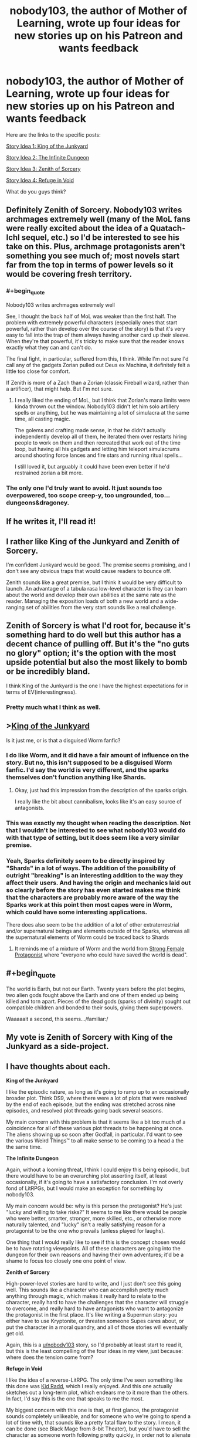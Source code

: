 #+TITLE: nobody103, the author of Mother of Learning, wrote up four ideas for new stories up on his Patreon and wants feedback

* nobody103, the author of Mother of Learning, wrote up four ideas for new stories up on his Patreon and wants feedback
:PROPERTIES:
:Author: vokoko
:Score: 180
:DateUnix: 1595199826.0
:FlairText: WIP
:END:
Here are the links to the specific posts:

[[https://www.patreon.com/posts/story-idea-1-of-39490069][Story Idea 1: King of the Junkyard]]

[[https://www.patreon.com/posts/story-idea-2-39490160][Story Idea 2: The Infinite Dungeon]]

[[https://www.patreon.com/posts/story-idea-3-of-39490237][Story Idea 3: Zenith of Sorcery]]

[[https://www.patreon.com/posts/story-idea-4-in-39490300][Story Idea 4: Refuge in Void]]

What do you guys think?


** Definitely Zenith of Sorcery. Nobody103 writes archmages extremely well (many of the MoL fans were really excited about the idea of a Quatach-Ichl sequel, etc.) so I'd be interested to see his take on this. Plus, archmage protagonists aren't something you see much of; most novels start far from the top in terms of power levels so it would be covering fresh territory.
:PROPERTIES:
:Author: WhispersOfSeaSpiders
:Score: 73
:DateUnix: 1595202048.0
:END:

*** #+begin_quote
  Nobody103 writes archmages extremely well
#+end_quote

See, I thought the back half of MoL was weaker than the first half. The problem with extremely powerful characters (especially ones that start powerful, rather than develop over the course of the story) is that it's very easy to fall into the trap of them always having another card up their sleeve. When they're that powerful, it's tricky to make sure that the reader knows exactly what they can and can't do.

The final fight, in particular, suffered from this, I think. While I'm not sure I'd call any of the gadgets Zorian pulled out Deus ex Machina, it definitely felt a little too close for comfort.

If Zenith is more of a Zach than a Zorian (classic Fireball wizard, rather than a artificer), that might help. But I'm not sure.
:PROPERTIES:
:Author: sibswagl
:Score: 17
:DateUnix: 1595317580.0
:END:

**** I really liked the ending of MoL, but I think that Zorian's mana limits were kinda thrown out the window. Nobody103 didn't let him solo artillery spells or anything, but he was maintaining a lot of simulacra at the same time, all casting magic.

The golems and crafting made sense, in that he didn't actually independently develop all of them, he iterated them over restarts hiring people to work on them and then recreated that work out of the time loop, but having all his gadgets and letting him teleport simulacrums around shooting force lances and fire stars and running ritual spells...

I still loved it, but arguably it could have been even better if he'd restrained zorian a bit more.
:PROPERTIES:
:Author: Slinkinator
:Score: 6
:DateUnix: 1595470676.0
:END:


*** The only one I'd truly want to avoid. It just sounds too overpowered, too scope creep-y, too ungrounded, too... dungeons&dragoney.
:PROPERTIES:
:Author: derpderp3200
:Score: 1
:DateUnix: 1604410667.0
:END:


** If he writes it, I'll read it!
:PROPERTIES:
:Author: dbenc
:Score: 60
:DateUnix: 1595201646.0
:END:


** I rather like King of the Junkyard and Zenith of Sorcery.

I'm confident Junkyard would be good. The premise seems promising, and I don't see any obvious traps that would cause readers to bounce off.

Zenith sounds like a great premise, but I think it would be very difficult to launch. An advantage of a tabula rasa low-level character is they can learn about the world and develop their own abilities at the same rate as the reader. Managing the exposition loads of both a new world and a wide-ranging set of abilities from the very start sounds like a real challenge.
:PROPERTIES:
:Author: CarsonCity314
:Score: 30
:DateUnix: 1595203024.0
:END:


** Zenith of Sorcery is what I'd root for, because it's something hard to do well but this author has a decent chance of pulling off. But it's the "no guts no glory" option; it's the option with the most upside potential but also the most likely to bomb or be incredibly bland.

I think King of the Junkyard is the one I have the highest expectations for in terms of EV(interestingness).
:PROPERTIES:
:Author: VorpalAuroch
:Score: 28
:DateUnix: 1595205616.0
:END:

*** Pretty much what I think as well.
:PROPERTIES:
:Author: Docobonbon
:Score: 3
:DateUnix: 1595224033.0
:END:


** >[[https://www.patreon.com/posts/story-idea-1-of-39490069][King of the Junkyard]]

Is it just me, or is that a disguised Worm fanfic?
:PROPERTIES:
:Author: ShareDVI
:Score: 23
:DateUnix: 1595227333.0
:END:

*** I do like Worm, and it did have a fair amount of influence on the story. But no, this isn't supposed to be a disguised Worm fanfic. I'd say the world is very different, and the sparks themselves don't function anything like Shards.
:PROPERTIES:
:Author: nobody103
:Score: 13
:DateUnix: 1595333388.0
:END:

**** Okay, just had this impression from the description of the sparks origin.

I really like the bit about cannibalism, looks like it's an easy source of antagonists.
:PROPERTIES:
:Author: ShareDVI
:Score: 3
:DateUnix: 1595334747.0
:END:


*** This was exactly my thought when reading the description. Not that I wouldn't be interested to see what nobody103 would do with that type of setting, but it does seem like a very similar premise.
:PROPERTIES:
:Author: luka_sene
:Score: 8
:DateUnix: 1595237874.0
:END:


*** Yeah, Sparks definitely seem to be directly inspired by "Shards" in a lot of ways. The addition of the possibility of outright "breaking" is an interesting addition to the way they affect their users. And having the origin and mechanics laid out so clearly before the story has even started makes me think that the characters are probably more aware of the way the Sparks work at this point then most capes were in Worm, which could have some interesting applications.

There does also seem to be the addition of a lot of other extraterrestrial and/or supernatural beings and elements outside of the Sparks, whereas all the supernatural elements of Worm could be traced back to Shards
:PROPERTIES:
:Author: Papa-Walrus
:Score: 4
:DateUnix: 1595293562.0
:END:

**** It reminds me of a mixture of Worm and the world from [[https://strongfemaleprotagonist.com/issue-1/page-18/][Strong Female Protagonist]] where "everyone who could have saved the world is dead".
:PROPERTIES:
:Author: VorpalAuroch
:Score: 1
:DateUnix: 1595382850.0
:END:


** #+begin_quote
  The world is Earth, but not our Earth. Twenty years before the plot begins, two alien gods fought above the Earth and one of them ended up being killed and torn apart. Pieces of the dead gods (sparks of divinity) sought out compatible children and bonded to their souls, giving them superpowers.
#+end_quote

Waaaaait a second, this seems.../familiar:/
:PROPERTIES:
:Author: CremeCrimson
:Score: 16
:DateUnix: 1595242301.0
:END:


** My vote is Zenith of Sorcery with King of the Junkyard as a side-project.
:PROPERTIES:
:Author: IICVX
:Score: 29
:DateUnix: 1595200667.0
:END:


** I have thoughts about each.

*King of the Junkyard*

I like the episodic nature, as long as it's going to ramp up to an occasionally broader plot. Think DS9, where there were a lot of plots that were resolved by the end of each episode, but the ending was stretched across nine episodes, and resolved plot threads going back several seasons.

My main concern with this problem is that it seems like a bit too much of a coincidence for all of these various plot threads to be happening at once. The aliens showing up so soon after Godfall, in particular. I'd want to see the various Weird Things™ to all make sense to be coming to a head a the the same time.

*The Infinite Dungeon*

Again, without a looming threat, I think I could enjoy this being episodic, but there would have to be an overarching plot asserting itself, at least occasionally, if it's going to have a satisfactory conclusion. I'm not overly fond of LitRPGs, but I would make an exception for something by nobody103.

My main concern would be: why is this person the protagonist? He's just "lucky and willing to take risks?" It seems to me like there would be people who were better, smarter, stronger, more skilled, etc., or otherwise more naturally talented, and "lucky" isn't a really satisfying reason for a protagonist to be the one who prevails (unless played for laughs).

One thing that I would really like to see if this is the concept chosen would be to have rotating viewpoints. All of these characters are going into the dungeon for their own reasons and having their own adventures; it'd be a shame to focus too closely one one point of view.

*Zenith of Sorcery*

High-power-level stories are hard to write, and I just don't see this going well. This sounds like a character who can accomplish pretty much anything through magic, which makes it really hard to relate to the character, really hard to have the challenges that the character will struggle to overcome, and really hard to have antagonists who want to antagonize the protagonist in the first place. It's like writing a Superman story: you either have to use Kryptonite, or threaten someone Supes cares about, or put the character in a moral quandry, and all of those stories will eventually get old.

Again, this is a [[/u/nobody103][u/nobody103]] story, so I'd probably at least start to read it, but this is the least compelling of the four ideas in my view, just because: where does the tension come from?

*Refuge in Void*

I like the idea of a reverse-LitRPG. The only time I've seen something like this done was [[https://www.bgreco.net/kidradd.htm][Kid Radd]], which I really enjoyed. And this one actually sketches out a long-term plot, which endears me to it more than the others. In fact, I'd say this is the one that speaks to me the most.

My biggest concern with this one is that, at first glance, the protagonist sounds completely unlikeable, and for someone who we're going to spend a lot of time with, that sounds like a pretty fatal flaw to the story. I mean, it can be done (see Black Mage from 8-bit Theater), but you'd have to sell the character as someone worth following pretty quickly, in order not to alienate the readers.
:PROPERTIES:
:Author: Nimelennar
:Score: 12
:DateUnix: 1595210965.0
:END:

*** Zenith of sorcery sounds like every isekai, overpowered MC novel from [[/r/noveltranslations]].
:PROPERTIES:
:Author: synchpo
:Score: 7
:DateUnix: 1595280031.0
:END:

**** I haven't read any of those, but I have read several stories with overpowered MCs, and most of them left me wishing that the antagonists were more than just evil caricatures so that I could root for them instead. There are exceptions (Morpheus from /Sandman/ is theoretically ridiculously overpowered, but is extremely compelling), but those are the exceptions more than the rule.
:PROPERTIES:
:Author: Nimelennar
:Score: 1
:DateUnix: 1595287136.0
:END:


*** #+begin_quote
  Again, without a looming threat, I think I could enjoy this being episodic, but there would have to be an overarching plot asserting itself, at least occasionally, if it's going to have a satisfactory conclusion. I'm not overly fond of LitRPGs, but I would make an exception for something by nobody103.
#+end_quote

It sounds like the overaching plot would be the mystery of the dungeon, and I am a sucker for a good mystery. This one is my favourite.

#+begin_quote
  I like the idea of a reverse-LitRPG. The only time I've seen something like this done was Kid Radd
#+end_quote

Try Changing Faces by Sarah Lin.
:PROPERTIES:
:Author: TheColourOfHeartache
:Score: 3
:DateUnix: 1595322602.0
:END:

**** I prefer character-focused mystery, rather than setting-focused mystery. That is, the mystery revolves around the motivations of the characters, rather than some question about the mechanics or backstory of the world building. Since I (obviously) haven't read the story, I can't say for certain which the mystery of the dungeon is, but it sounds like the kind of mystery that's more likely to be setting-focused.

#+begin_quote
  Try Changing Faces by Sarah Lin.
#+end_quote

I'll do that, thanks!
:PROPERTIES:
:Author: Nimelennar
:Score: 1
:DateUnix: 1595341908.0
:END:

***** We have different personal preferences in fantasy fiction. Clearly we must fight to the death ;)
:PROPERTIES:
:Author: TheColourOfHeartache
:Score: 2
:DateUnix: 1595342239.0
:END:

****** And then have nobody103 write the story of the fight.
:PROPERTIES:
:Author: Nimelennar
:Score: 1
:DateUnix: 1595342405.0
:END:


** I hope it's either Junkyard or Zenith. LitRPG is getting too stale and makes it harder to care about the world and the characters.

Zenith sounds like the exact opposite of MoL. Young novice vs old master. It's also a break from the constant teen protagonists. Junkyard's lightheartedness also looks promising and poses a challenge to nobody103 who is a bit lacking in writing fun and humorous dialogue.
:PROPERTIES:
:Author: the_terran
:Score: 8
:DateUnix: 1595228381.0
:END:


** Zenith of sorcery is the only one I'd 100% read. It would be cool to start a story with an already established mage.
:PROPERTIES:
:Author: Kaiern9
:Score: 7
:DateUnix: 1595255761.0
:END:


** I'm absolutely sick of LitRPGs or anything resembling a game-like universe. King of the Junkyard and Zenith of Sorcery both sound interesting, the former because of the world and the latter because of the main character.
:PROPERTIES:
:Author: Metamancer
:Score: 9
:DateUnix: 1595206801.0
:END:


** At the end of the day he's an incredible author and i'm going to read whatever he puts out, so its no surprise that the one that sounds most interesting is the most ambitious sounding (#3). Probably because my brain is extrapolating the most content from the more epic scope.
:PROPERTIES:
:Author: Areign
:Score: 5
:DateUnix: 1595218417.0
:END:


** Since we are on topic can we get a recommendation for works similar to this 4?\\
1. Urban fantasy\\
2. LitRPG\\
3. Main Protag is OP fantasy\\
4. Anime MMMRPG
:PROPERTIES:
:Author: hoja_nasredin
:Score: 4
:DateUnix: 1595251357.0
:END:

*** 1. sounds heavily Worm-inspired, tbh.
:PROPERTIES:
:Author: vokoko
:Score: 5
:DateUnix: 1595257057.0
:END:

**** Maybe the base premise of Deities but the theme would be different.
:PROPERTIES:
:Author: hoja_nasredin
:Score: 1
:DateUnix: 1595263895.0
:END:


*** # 4: The premise sounds somewhat like Wild West Hero in the Land of Robot Maids by Velvet Canopy. The first installment is done, the sequel is still publishing, and both can be found on Royal Road.

An NPC in a VR game is transmigrated from his home server to another with a different theme and must make his way in the world. The NPC has intelligence because all NPCs are AIs, and this one happens to ”reincarnate" due to a fluke bug. A major difference in premise though is that the transmigrated NPC interacts pretty often with human PCs and comes to the attention of the "god-like" Admins, which ends up being quite the source of conflict.
:PROPERTIES:
:Author: PlanarFreak
:Score: 1
:DateUnix: 1595294966.0
:END:


** Gods, they all sound good.
:PROPERTIES:
:Author: nosoupforyou
:Score: 3
:DateUnix: 1595248123.0
:END:


** Dang. I don't think I'm interested in these.

They seem to follow a more recent crop of progression fantasy type stories that eschew the coming of age aspect for an already mature protagonist that's experiencing "arrested development" in a power-level sense only, usually due to circumstances of birth or other misfortune.

I enjoyed Zorian a lot because I felt like his teenaged cynicism was genuine and well executed. I'm not sure I want to read about these guys.
:PROPERTIES:
:Author: Revlar
:Score: 13
:DateUnix: 1595201617.0
:END:

*** I feel like a teenage protagonist is the "safe" choice and thus way, way over-represented in fiction. Personally my favorite characters from fiction are all mature people with interesting pasts. Corwin of Amber, Croaker, Pham Nuwen... adults are just far more interesting people than teenagers.

Anyway, just pushing back slightly that there's a trend of some sort, the real trend in my eyes is the eternal overuse of kids as main characters. I think it has been particularly pronounced in progression fantasy because most of the authors are also very young.
:PROPERTIES:
:Author: cstmorr
:Score: 34
:DateUnix: 1595203305.0
:END:

**** I would definitely call it a trend, having read Street Cultivation and seen Heart of Cultivation show up only a few weeks after I was done. There's other examples but I'm blanking on names (Diaries of a Skill Trainer? Not sure that's right). It's a very trends-based genre, at least at the moment. That doesn't make stories bad, so I'm not bothered by the idea that younger protagonists are an "overused" trend (though I think they're more a natural choice for coming of age narratives). I'm just speculating as to the inspiration/motivation for ranging far from Zorian (maybe it's specifically to get away from that type of protagonist, even).

I think progression is at its best when it's multi-dimensional. I feel like these stories come with characters that are developed out of the box, all their learning far behind them, with only a situation to remedy and then power progression ahead of them. It's not a lack of originality that I'm speaking out against, but more a choice I personally see making stories worse instead of better, by a subjective standard.

I get that other people are more interested in power speculation and numbers-other-than-age going up, but I like Mother of Learning enough to comment when I see the author joining in a trend I'm personally not confident about.

(This is also not to say I don't see character development in the future for Heart of Cultivation, for example. I think that story did well setting up a big misunderstanding right at the beginning that not even the readers are sure about and that the protagonist will eat crow for almost for sure. I'm not sure the stories outlined here lend themselves to the same kind of "promise" built into the premise. Then again, that's just one promised moment. A young character promises more than one right from the concept, not so much an adult one.)
:PROPERTIES:
:Author: Revlar
:Score: 3
:DateUnix: 1595205294.0
:END:

***** I feel like you're misunderstanding what mature protagonists can be? Implying that readers want a mature protagonist so that they can focus on power speculation and numbers going up just sounds like you've spent a lot of time reading poorly written wish fulfillment stories

Both adults and teenagers can have the same struggles, in terms of categories: needing to adapt to challenges regarding friends, lovers, and their approach to the world. Adults simply have pasts that create nuance. Kids and teenagers have to start off by making relatively predictable mistakes that we all make at that age -- and if they don't, then they don't come off as authentic kids. All that said, authors can screw up and write kids that act like adults, or adults who come off as wooden or uncomplicated, and progression fiction isn't exactly a wellspring of good writing about relationships and personalities to start with, so I'd really have to go outside the genre for most examples of what I mean.
:PROPERTIES:
:Author: cstmorr
:Score: 10
:DateUnix: 1595207727.0
:END:

****** That's not really what I meant. I was referencing someone else's sentiment in another chain that, for example, a lot of people seemed interested in a Quatach-Ichl sequel because they like what author could do, powers-wise, with a full archmage from the beginning.

My point is that a young protagonist promises more mistakes than an adult protagonist (meaning more opportunities for growth or subversion of growth, forms of progression in a dimension other than power-through-mechanics) as well as implying that they have things to learn about the world they live in, and seeing some of the dry power fantasy that comes out of the genre and knowing characters are not the author's strong suit, I'm not convinced by what's on offer here.

At the end of the day these are all very cursory overviews of ideas. Maybe I'm completely off-base on the predictions part of my argument, but I know I'm not lying about my reaction to reading through these. If you don't like young characters that's your thing. You're entitled to your own opinion.

I personally don't believe in "overused" or "predictable" as markers that predict whether I'll enjoy something. I believe in setup and execution above pretty much everything. Premise is part of setup, and the protagonist's experience or lack thereof is a part of a story's premise.

I also think you underestimate how many stories use tricks to get the same kind of setup as a young protagonist would give (TRICKS ARE GOOD, just to be clear). Making the character a fish out of water through Isekai, for example, is a way to keep the protagonist learning new things like a young protagonist would. Stories like Street Cultivation and Heart of Cultivation don't do this, because the protagonist already knows everything important about the setting (or has the means to look it up) and is only educating the reader.

People who don't want to see progression, just power, are going to gravitate towards the archmage story. To borrow an expression, they're valid. I don't like that kind of story so I don't like that kind of story.
:PROPERTIES:
:Author: Revlar
:Score: 6
:DateUnix: 1595208744.0
:END:

******* Oh, ok. That context about Quatach-Ichl makes more sense. I'd be interested in reading about him -- if he turned out to be a complex person with more motivations than a papier-mache villain. He's closer the the latter than the former in MoL, in that the only thing we see of him is wanting power.

I don't underestimate how many stories use tricks. I'd say, instead, that 90% of progression fiction is crap that doesn't have much to recommend it, at all, and it's not particularly surprising to know that crap relies on cheap tricks.

... that's way more shade than I meant to give, I also recognize that these are amateur writers doing it for fun. Haven't read Heart of Cultivation, but Street Cultivation was nicely done. Anyway, we're probably on the same page insofar as we want authors to try new things and not just copy the last fiction.
:PROPERTIES:
:Author: cstmorr
:Score: 5
:DateUnix: 1595209816.0
:END:

******** Tricks are not by definition cheap. Don't stick that word in there like I meant it that way.

Also I've said multiple times I don't care about originality (though it can be a good thing), so maybe not on the same page.

Street Cultivation is serviceable but it's dry and the characters are flat like cardboard. I wouldn't recommend it except to someone looking for ideas. I thought its world-building was its strong point, but not in a way that elevated it.
:PROPERTIES:
:Author: Revlar
:Score: 1
:DateUnix: 1595210713.0
:END:

********* Don't assume I meant tricks are cheap by definition. They're cheap when they're used cheaply.

You're probably right, we disagree about everything.
:PROPERTIES:
:Author: cstmorr
:Score: 1
:DateUnix: 1595210869.0
:END:


**** Huh, what do you appreciate so much about Corwin of Amber? I really struggled with him as a protagonist, just curious what I may have missed.
:PROPERTIES:
:Author: WhispersOfSeaSpiders
:Score: 1
:DateUnix: 1595277095.0
:END:

***** I tried reading the Chronicles again more recently and was, mm, a bit put off. The writing is really macho, sexist, and Corwin comes off as an asshole to his sisters; some of the assumptions about their personalities and motivations could fit well in [[/r/menwritingwomen][r/menwritingwomen]]. So -- if that's what you didn't like about him, I totally understand. But the book is old; now verging on really old. I read it as a kid and (dating myself here) there was nothing weird about it at the time. I think today you'd have to read it sort of like a mix of old-school pulp and noir fiction, forgiving or ignoring the styles of the time.

As for what I still like about him, here's my pitch (spoilers included): the story is essentially about his relationships with his siblings and dad; although that fact is not immediately obvious, either to the reader or Corwin himself. Each person he encounters has a history with him that must be uncovered; old feuds and friendships. In the first story arc, Corwin builds up his power, gets an edge, makes his bid -- and loses. He's crippled, imprisoned, and left in prison to brood on his failures. Later, he escapes, makes a new plan and begins to win. But on the way he also begins to realize that, despite his advanced age, he really isn't fully mature, and that there's a great deal about the universe that he never understood. Ultimately, he gets what he wants -- but the weight of his deeds has built up on his conscience, forcing him to consider whether he's actually the right person. He concludes that he isn't, validates the character growth of one of his brothers by giving him the crown, and goes into the Shadows to fix his mistakes. It's a redemption arc, in short. To the point of this thread, the story would not have worked with a child protagonist. None of the siblings are right or justified, all of them know what they want from the start and pursue it without hesitation; there's no time wasted on immature fumbling around; but, everyone in the story still has character growth and is vastly changed by the end.

Sorry about the length, as they say, if I'd had more time I would have written less.
:PROPERTIES:
:Author: cstmorr
:Score: 4
:DateUnix: 1595280153.0
:END:


** [deleted]
:PROPERTIES:
:Score: 5
:DateUnix: 1595201493.0
:END:

*** #+begin_quote
  Sounds very 'episodic', which while that can be enjoyable, I find that it feels less like anything is happening.
#+end_quote

Says in the comments that he expects it to be episodic in the sense that Gravity Falls was episodic; the world changes but most action is on the small scale.
:PROPERTIES:
:Author: VorpalAuroch
:Score: 3
:DateUnix: 1595205734.0
:END:


** I think I'd prefer King of the Junkyard, but Zenith of Sorcery also sounds pretty good. I'm excited to hear how the repairing power gets dealt with, especially the mechanics of scanning things to learn how to repair similar items.
:PROPERTIES:
:Author: bpgbcg
:Score: 2
:DateUnix: 1595207846.0
:END:


** King has my vote. There's a dearth of good modern-superantural/urban fantasy fiction in rationalish spheres, and I honestly have trouble thinking of much the gameish stories might contain that other stories in those genres haven't already done extremely well.

Zenith might be interesting, but (unpopular opinion time) very little of what the protagonists in MoL did felt "clever" in a way that makes me excited to see more supermages-beating-everyone kinds of stories from this author. Would rather see him try something new.
:PROPERTIES:
:Author: DaystarEld
:Score: 2
:DateUnix: 1595238897.0
:END:


** option 3 is pretty much what I've always wanted.
:PROPERTIES:
:Author: oeqzuac
:Score: 2
:DateUnix: 1595240886.0
:END:


** 1. King in Junkyard. Like it 8/10. Currently I do want to read some urban fantasy with good world-building. This does not have the aim of having a good world-building but I believe it will still be better then most things around.
2. The infinite dungeon 4/10. Mixing fantasy dungeon with modern world does not sound cool. After watching the first video of fantasy knights getting killed by machine gun you saw it all. [[https://youtu.be/UEahGo9EEyE?t=329]]
3. Zenith. 7/10. It is hard to write a book about a powerful protagonist. The only time I saw it being done well was in Hard to be a God. A very short story by Strugazkie. They made 2 movies but they are shit go read the novel.\\
4. Refuge. 5/10 Recently saw it done in New Game Minus. I do not believe good world-builidng is possible with such a premise.
:PROPERTIES:
:Author: hoja_nasredin
:Score: 2
:DateUnix: 1595265538.0
:END:


** (This post is intended for [[/u/nobody103]], not the OP)

To me, Zenith of Sorcery both has the most potential, both the potential to be good and bad.

I have been searching for a good OP protagonist story for years now, basically. They are incredible hard to write, as you already knows. Still, if anyone could have the chops to write it, I believe it would be him.

My biggest problem, however, is that the setting seems...super boring. I know that you mentioned that different universes/planes will eventually be explored, but why not have that right from the start? What would a world look like in which multiple universes, all with different magic and technology, look like?

The obvious problem would be how hard it would be to write. I know you mentioned that MoL took a lot out of you, and you seem to be more interested in branching out. Still...I would absolutely love for you to write Zenith of Sorcery. And heck, if you want to write King of the Junkyard as a side project, I'd read that too!

Well, I'll read everything you post, anyway.

Thanks for the absolute incredible journey of Mother of Learning, and I'm excited to see what you create next!
:PROPERTIES:
:Author: zombieking26
:Score: 2
:DateUnix: 1595289997.0
:END:


** *King of the Junkyard* - Healer/Mender Protagonists are rare and well-done ones that don't turn their self-healing into a method of being godlike in combat are rarer still. This has promise.

*The Infinite Dungeon* - Pass. I don't mind LitRPG in general but the genre is absolutely saturated right now.

*Zenith of Sorcery* - Hard pass. There are two good ways to write an OP protagonist - have the conflict involve side characters mostly while the protagonist is largely there for comedy (One Punch Man) or acknowledge that the MC is undefeatable and go full slice-of-life so that Demon Lords showing up is just an amusing afternoon diversion before dinner (the middle arcs of Death March WN [first arcs are rocky and worse in the LN version, and later arcs become too serious]).

This one sounds tedious and awful.

*Refuge in Void* - My vote goes here. I've always wanted to see a story set in a world where the odd abstractions used in a TTRPG actually exist - quantised power-ups etc. - but where it's also not actually /gamified/.
:PROPERTIES:
:Author: KDBA
:Score: 2
:DateUnix: 1595336626.0
:END:


** Story 1: this is more or less a Worm fanfic

Story 2: could be another boring litRPG, unless A LOT of creativity is put in it

Story 3: has a lot of potential, but can easily backfire with a Gary Stu character

Story 4: if the author follows more of a cyberpunk/AI angle this could be it.
:PROPERTIES:
:Author: Freevoulous
:Score: 2
:DateUnix: 1595408785.0
:END:


** I'd say Zenith is the most likely to be as good as MoL, but I'd love to see an original LitRPG done to his standard, so Dungeon or Void would be good risky projects.

Junkyard sounds like Wildbow's works injected into the Rick and Morty universe, which sounds interesting but is going to be so difficult to pull off well. Still sounds good though.
:PROPERTIES:
:Author: The_FatOne
:Score: 4
:DateUnix: 1595227010.0
:END:


** I dont think I would like the MC but Refuge in the Void seems to have by far the most interesting magic system(s) so I will root for that. And MC's perspective seems like it would make the magic system even better.
:PROPERTIES:
:Author: ironistkraken
:Score: 2
:DateUnix: 1595209548.0
:END:


** Refuge from the void sounds the most interesting. As does the garbage one.

LITRPG's have become a trend and honestly many of them are just lazy form of making characters stronger and can power creep if not done properly. Zenith is almost an instant turn off, with perhaps the potential of being funny and having other elements of story telling.
:PROPERTIES:
:Author: CremeCrimson
:Score: 2
:DateUnix: 1595212024.0
:END:

*** Refuge sounds interesting to me, but I'm not sure how much of that is the story itself, versus me just being interested in the central mystery of the setting. Like, I think there's a pretty good chance I'd get as much enjoyment out of a ten-page "here's what's causing the gods to be stressed out and why everything is ruined" infodump as I would a full web serial.
:PROPERTIES:
:Author: N0_B1g_De4l
:Score: 3
:DateUnix: 1595215035.0
:END:

**** Yeah, all four stories seem ~meh~
:PROPERTIES:
:Author: CremeCrimson
:Score: 1
:DateUnix: 1595215918.0
:END:

***** [deleted]
:PROPERTIES:
:Score: 4
:DateUnix: 1595256949.0
:END:

****** Yes, but how many fantasy groundhog stories are there?
:PROPERTIES:
:Author: CremeCrimson
:Score: 1
:DateUnix: 1595267490.0
:END:

******* For what is worth, MoL is extremely derivative... in regards to the Naruto and Harry Potter fanfics that use the exact same premise. It's just that most MoL readers have no exposure to those. But trust me there was a lot of them written around the time I started planning MoL.
:PROPERTIES:
:Author: nobody103
:Score: 4
:DateUnix: 1595333124.0
:END:


*** #+begin_quote
  LITRPG's have become a trend and honestly many of them are just lazy form of making characters stronger and can power creep if not done properly
#+end_quote

That's part of the reason why a competent author taking a shot interests me. I think the genre needs some examples of how to do it without relying on lazy tropes like starting bonuses.
:PROPERTIES:
:Author: TheColourOfHeartache
:Score: 2
:DateUnix: 1595322711.0
:END:

**** We already have worth the candle and that story, especially in its latest chapters has hit watershed moments.

If nobody can write a story as good as or better than WtC then I'm down.
:PROPERTIES:
:Author: CremeCrimson
:Score: 1
:DateUnix: 1595323241.0
:END:

***** WtC is good but it has a chosen one protagonist and he's the only one with an RPG interface.

Also the philosophy side (which I love) is very different to what most litRPG readers are looking for. Mother of Learning however scratches many similar itches, so I'm hoping MoL quality in a litRPG could be influential.
:PROPERTIES:
:Author: TheColourOfHeartache
:Score: 2
:DateUnix: 1595325770.0
:END:


** Combine all ideas. Start with King of the Junkyard, with the first 4 episodes you've already planned. Episode 5 have a Spark (or other entity or object) who can access The Infinite Dungeon. Episode 6+ have Jack encounter Zenith and his newly recruited sidekick NPC in the Dungeon (or just one alone). Spinoff Dungeon or Zenith or Refuge into fully realized series based on your own comfort and enjoyment in writing or if patrons start paying you serious money for more of one in particular.
:PROPERTIES:
:Author: DRmonarch
:Score: 2
:DateUnix: 1595217053.0
:END:


** I vote king of the junkyard; I like exploring applications of non combat powers, or seeing users explore power uses in non obvious ways. Plus, the world building in it gives me major worm vibes, which I'm always down for
:PROPERTIES:
:Author: AnOrnateToilet
:Score: 2
:DateUnix: 1595226649.0
:END:


** Oh God oh no.

First idea-urban fantasy and a sprawling world which seems multivaried with episodic pacing. Good

Second- straight litrpg. First off ewwww. Can probably be done well but it's been done SO many times I would skip. Doesn't seem at all original in any way. Inventive twists are unironically required for litrpgs at this point.

Third- op dude making moves and solving problems on a big scale. Seems ok. Making it about logistics and political stuff can be a pacing killer but I'd be down.

Fourth- character gets isekia'd (however you spell it) into a fantasy world with monsters and a dying civilization. Biggest problem is that the main character is described as an oblivious guy with no self awareness. I've seen this done badly too many times. He could probably do it well but idk.

Overall

1st-1st

2nd-4th

3rd-2nd

4th-3rd
:PROPERTIES:
:Author: warlord007js
:Score: 2
:DateUnix: 1595220537.0
:END:

*** If a major theme of Zenith is logistics or the inability of overwhelming power to get things done without people or bureaucratic skills, that would be extremely interesting to read about and possibly enough to make it my favorite option.
:PROPERTIES:
:Author: gazztromple
:Score: 3
:DateUnix: 1595259602.0
:END:


** 4th: Like it most. Potentially very interesting social dynamics, resembling a little the information techs of our world. Open source powers! Trading in power futures, power sharing cooperatives, power sharing laws, power taxation and more. Are married couples always share their powers? Spoiled kids piggyback on powerful parents? A lot of material for interpersonal dramas here.

1st and 2nd: sharing second place. Both are common tropes but solid premises. 1st is theme used a lot in paper published urban fantasy, 2nd is most common web stories theme. Common doesn't mean bad - it means that most glaring error already identified in genre.

3rd: Nop. Receipt for failure. It's extremely difficult to write. Plotwise it only make sense as tragedy (Like in Dostoevsky, "Idiot" which is essentially about social communication superpower) and tragedy kind of difficult to build with two part structure of the plot. May be if two parts are fall form the grace and redemption, but still difficult.
:PROPERTIES:
:Author: serge_cell
:Score: 1
:DateUnix: 1595230932.0
:END:


** If the choice is based on my gain as a reader, then Refuge in Void and King of the Junkyard as a sideproject, or just King of the Junkyard. The episodic slice-of-life-ish scenes were one of the best parts of MoL.

If nobody103 wants a challenging project to grow as an author, Zenith of Sorcery is the way to go, but I fear it won't be quite as good as the alternatives.
:PROPERTIES:
:Author: Xtraordinaire
:Score: 1
:DateUnix: 1595235338.0
:END:


** In terms of intrest:

1) King of the Junkyard 2) Zenith of Sorcery 3) The Infinite Dungeon 4) Refuge in Void

Something about the slice of life elements in King of the Junkyard really resonate with me - like the kitchen sink webcomics of the early 2000s.
:PROPERTIES:
:Author: GlimmervoidG
:Score: 1
:DateUnix: 1595242530.0
:END:


** King of the junkyard seems like it could go interesting places. Not too keen on zenith of sorcery since it kind of gives out a xianxia vibe which is extremely oversaturated as a genre.
:PROPERTIES:
:Author: MadMax0526
:Score: 1
:DateUnix: 1595246193.0
:END:


** I dislike 1 as the premise is overly similar to Worm for my tastes. I dislike 2 as it sounds like genre conventions will be used as load-bearing supports for the worldbuilding, and I would rather not read more litRPG.

Zenith of Sorcery sounds pretty interesting, but if there's limited power development then that doesn't leave much room to write in. Refuge in Void seems like the most original and interesting setting to me overall, with lots of possible directions that it could be taken. So I prefer Idea 4 out of these.
:PROPERTIES:
:Author: gazztromple
:Score: 1
:DateUnix: 1595259506.0
:END:


** King of the Junkyard is my vote. Infinite Dungeon would also get my vote as I haven't read many LitRPGS and thus haven't been burned out by them, but even reading the premise, it sounds a bit uninteresting.
:PROPERTIES:
:Author: MrStaleman
:Score: 1
:DateUnix: 1595266649.0
:END:


** I'm most interested in Zenith of Sorcery by far, but it's definitely true that it's the riskiest option. A protagonist that magically powerful needs to consistently face real conflict just like any other, and that means that political and logistical problems basically have to be a huge focus of the story. I live for that stuff, so I'd love to see it, but there is the danger of just going full wish-fulfillment with a protagonist that powerful. I trust nobody to avoid that, but a more cautious course is definitely starting with King of the Junkyard, which also looks interesting and is definitely more in the established comfort zone.
:PROPERTIES:
:Author: Husr
:Score: 1
:DateUnix: 1595288600.0
:END:


** King of the Junkyard is definitely the most interesting setting, because a fantasy kitchen sink where the different elements of different thematic focus are woven together with a coherent underlying world creates excellent opportunities to tease out the underlying mechanisms and forces of the setting as you go along. If it's episodic, I feel you could approach it one of two ways:

- Episodic until the last big arc(s), where things start tying together. This would give you the, in the end, final overall narrative, while retaining the episodic freedom from concurrent plots for most of the fic. All a given arc would need in terms of tracking plots is "This incident was caused by X, which will become relevant in the finale arcs."

- Fully episodic, with the emphasis on character progression. No need to make a grand plot where everything ties together, you just need Jack to be a slightly different person at the end of each arc, until you reach the final arc that's the culmination of his growth as a person, even though the last arc needn't be a world-shaking conspiracy or anything.

If you go fully episodic, I would recommend the side-project approach, for whenever you need a change of pace or to leave the main story to percolate. If you go only mostly episodic, with an underlying plot for the grand finale, though, it could fairly easily stand on its own imo.

The Infinite Dungeon, in its LitRPG dungeon-delving premise, would likely find it hard to stand out from all the other LitRPG dungeon-delving stories out there. This doesn't mean it'll be bad or uninspired, of course, but rather that it might not be as popular as the other stories. In terms of quality, I'm especially interested in the factor of the masquerade straining and breaking and new powers rising in the world destabilized by this out of context problem. As for the questions posed:

- If I was given a low-key magic, I'd probably not risk myself to make it stronger, but instead go public immediately. The Randi Prize isn't up anymore, but it wouldn't be hard to find someone in a similar position and prove that my magic is legit, which would give me the signal boost to get attention and recognition early. My goal would be to become famous enough that I can enlist protection against anyone, magical or mundane, that might want me dead or under their thumb because of my magic, as well as to help control the breaking of the masquerade as best as I can.

- If I /was/ adventuring and there was a government order to give up the prizes, what I would do would depend on 1) whether I thought I could get away with it, 2) what I stand to lose if I get caught, and 3) what I stand to lose if I give in. I can see myself having enemies and not wanting to give up the only thing keeping them from killing me, and I can see myself knowing that there's no way for me to hide that I've got such prizes, and that if I don't comply I'll be targeted by a force far superior to me.

- I'd go for a survival-focused build, because above all I don't want to die. Factors relevant to good health, weathering damage, avoiding danger, and escaping conflict. Stealth, essentially, with a focus on damage control if stealth fails me. I would ideally resolve combat by avoiding enemies altogether, or by hit-and-run ambush strategies.

Zenith of Sorcery, especially the latter half, sounds interesting, but the fact that he's already powerful and has tons of tricks means that you'd have to be creative a lot of the time. And/or do a lot of 'nothing in my bag of tricks can do that' ahead of such limitations becoming relevant. If you can get that to work, though, it sounds like a very enjoyable story to read, because as others have noted you do archmages well. I have no doubt that you'd make Marcus' fight scenes extremely impressive, and as long as you can sort out the meaningful limitations bit you'd be sorted.

Refuge in Void is my personal favourite of the options here, if only because it's heckin /evocative/ to make the setting a world falling apart and have the slow subtle collapse of everything be a main focus on the story. I also like the idea of an NPC who thinks inhumanly, and if you go with that I hope you lean into it where appropriate. In my opinion this story has the greatest potential, with the biggest trap in it being the risk that NPC-guy would come across as too obnoxious when his differences from normal human thought is highlighted, but that's far from an insurmountable hurdle.
:PROPERTIES:
:Author: InfernoVulpix
:Score: 1
:DateUnix: 1595290035.0
:END:


** Refuge. Definitely Refuge. I want my deconstruction dang it!
:PROPERTIES:
:Author: sykomantis2099
:Score: 1
:DateUnix: 1595302950.0
:END:


** 2 > 3 > 4 > 1
:PROPERTIES:
:Author: TheColourOfHeartache
:Score: 1
:DateUnix: 1595317365.0
:END:


** Now I'm not tying from my phone while half asleep, a proper post. I'm hoping for The Infinite Dungeon with Zenith of Sorcery second.

King of the Junkyard doesn't feel like it's anything truly unique. An urban fantasy protagonist who sticks his nose in where id doesn't belong, I've seen that before.

The Infinite Dungeon combines many things I like: Dungeon delving, a great big mystery at the heart of the setting, progression. And with the sheer number of litRPGs where the protagonist wins because some deus ex machina [[https://i.imgur.com/3hxAhfz.png][hands him free starting perks]] (the whole point of an MMO is everyone starts equal...) it would be extreemly nice to see an author of nobody103's calibre show how to write a protagonist who wins fair and square.

Zenith of Sorcery appeals to me. I'm not a big fan of cultivation in general (Street Cultivation being a noticeable exception) because of the way the settings tends to focus on progression for the sake of progression, and the way the entire magic system tends to revolve around combat. But I'm not too worried that will apply here. And nobody103 does great archmages.

Refuge in Void: It seems like the lesser of the two litRPG proposals and the protagonist starting with perks is a red flag to me.
:PROPERTIES:
:Author: TheColourOfHeartache
:Score: 1
:DateUnix: 1595322430.0
:END:


** just me who really likes the sound of infinite dungeon? could be some fun contrast between dungeoneers and irl ppl, some interplay.
:PROPERTIES:
:Author: SansFinalGuardian
:Score: 1
:DateUnix: 1595339739.0
:END:


** I like Junkyard and Zenith. Alternating between them sounds nice, too.

#+begin_quote
  [The Infinite Dungeon]: I am still undecided whether to make the setting a slightly altered version of our world or to make a brand new setting
#+end_quote

Maybe an alt-Earth with the action focused in a fictional city and/or country? Like Brockton Bay or Wakanda. That way if you want something hand-crafted to your tastes, you can always insert a new city/country. But if you want Canadians, you don't have to invent fictional!Canada and describe it until people learn to associate a made up place name with Canada, you can just say Canada.

#+begin_quote
  [Zenith of Sorcery]: Since the protagonist is already very powerful, the power growth he experiences in the story will be relatively small.
#+end_quote

I don't think a huge relative power growth is necessary for an interesting story, but one downside of starting with a powerful character is that it can be hard for the reader to follow along with a developed power set from page one.

One way to slow down the infodump on powers would be if Zenith hasn't had time to read some of the spellbooks from ancient masters that he found on his journey. That would let you introduce his "starting" powers in chunks - whatever he already has, whatever's in book 1, whatever's in book 2.
:PROPERTIES:
:Author: jtolmar
:Score: 1
:DateUnix: 1595350375.0
:END:


** I'm partial to "King of the Junkyard", even if it feels a bit like 40 Millenia of Cultivation meets Worm. Smashing together two excellent series, putting a fresh spin on it and giving it a writer equal to the task? Yes please.

The "Infinite Dungeon" story seems to lack a good reason to pressure the protagonist.

The heroes journey in the "Zenith of Sorcery" is likely to be stunted by the fact that the character has already risen to power, and so you get the narrative burden to exposit upon all of the character's powers, so that we can lean on Sanderson's second law, but none of the joy of seeing him get there. This just seems like a likely supply of overlong infodumps. Then once you finally get all that rooted and the audience gets comfortable you suffer the usual xianxia planeshift problem of abandoning all the character development and setting you just built and starting over fresh. I'm not saying it can't be overcome and done well, it is more that I'm saying that it hasn't.

"Refuge in the Void" seems like a perfectly viable story, it just doesn't appeal to me, personally. I have a hard time getting into lighter toned fiction.
:PROPERTIES:
:Author: edwardkmett
:Score: 1
:DateUnix: 1595406706.0
:END:


** Junkyard feels very derivative of Worm in some ways - so no. Could be good if not for the shard thing.

Infinite Dungeon? Honestly sounds boring

Zenith? Feels like Gary Gygaxs books. Might as well use the same world as MoL.

Refuge. I wasn't feeling this one either.

I'd say go with Zenith, set it in MoL world to save time on world building and think of how to add a unique hook.
:PROPERTIES:
:Author: LoPanDidNothingWrong
:Score: 1
:DateUnix: 1595775081.0
:END:


** The Infinite Dungeon and King of the Junkyard sound fun, with some interesting world building. Zenith sounds a bit too similar in tone to MoL, imo.
:PROPERTIES:
:Score: 1
:DateUnix: 1595202429.0
:END:


** Both Void and Junkyard sound interesting.

Refuge in the void is very original, while cyberpunk kind of setting is something i always enjoy and could be pulled off in King of the Junkyard.

If i have to vote for one, it wold be Refuge in Void for its originality and the fact that the story can go anywhere.

But like someone said, whatever this author writes i'll read it (best thing that came from my country on the internet right now :))
:PROPERTIES:
:Author: dobri111
:Score: 1
:DateUnix: 1595239863.0
:END:

